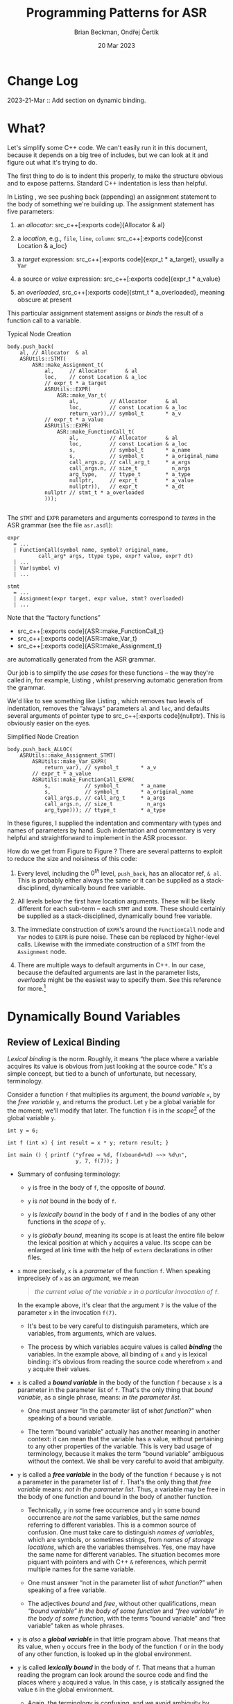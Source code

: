 #+TODO: TODO BACKLOGGED(!) SCHEDULED(!) STARTED(!) SUSPENDED(!) BLOCKED(!) DELEGATED(!) ABANDONED(!) DONE

# FOR DOCUMENTATION OF THESE OPTIONS, see 12.2, Export Settings of the Org Info Manual

#+OPTIONS: ':t                # export smart quotes
#+OPTIONS: *:t                # export emphasized text
#+OPTIONS: -:t                # conversion of special strings
#+OPTIONS: ::t                # fixed-width sections
#+OPTIONS: <:t                # time/date active/inactive stamps
#+OPTIONS: \n:nil             # preserve line breaks
#+OPTIONS: ^:nil              # TeX-like syntax for sub- and super-scripts
#+OPTIONS: arch:headline      # archived trees
#+OPTIONS: author:t           # toggle inclusion of author name on export
#+OPTIONS: broken-links:mark  # ?
#+OPTIONS: c:nil              # clock keywords
#+OPTIONS: creator:nil        # other value is 'comment'

# Exporting of drawers

#+OPTIONS: d:t

# Exporting of drawers to LaTeX is NOT WORKING as of 25 March 2020. The
# workaround is to wrap the drawers in #+begin_example and #+end_example.

# #+OPTIONS: d:("LOGBOOK")      # drawers to include or exclude

#+OPTIONS: date:t             # ?
#+OPTIONS: e:t                # entities
#+OPTIONS: email:nil          # do or don't export my email
#+OPTIONS: f:t                # footnotes
#+OPTIONS: H:3                # number of headline levels to export
#+OPTIONS: inline:t           # export inline tasks?
#+OPTIONS: num:t              # section numbers
#+OPTIONS: p:nil              # toggle export of planning information
#+OPTIONS: pri:nil            # priority cookies
#+OPTIONS: prop:("ATTACH_DIR" "Attachments")           # include property drawers? or list to include?
#+OPTIONS: stat:t             # statistics cookies?
#+OPTIONS: tags:t             # org-export-with-tags? (what's a "tag"?)
#+OPTIONS: tasks:t            # include TODO items ("tasks" some complexity here)
#+OPTIONS: tex:t              # exports inline LaTeX
#+OPTIONS: timestamp:t        # creation timestamp in the exported file?
#+OPTIONS: toc:2              # set level limit in TOC or nil to exclude
#+OPTIONS: todo:t             # inclusion of actual TODO keyword
#+OPTIONS: |:t                # include tables

#+CREATOR: Emacs 26.2 of 2019-04-12, org version: 9.2.2

#+LaTeX_HEADER: \usepackage{bm}
#+LaTeX_HEADER: \usepackage[T1]{fontenc}
#+LaTeX_HEADER: \usepackage{cmll}
#+LaTeX_HEADER: \usepackage{amsmath}
#+LaTeX_HEADER: \usepackage{amssymb}
#+LaTeX_HEADER: \usepackage{interval}  % must install texlive-full
#+LaTeX_HEADER: \usepackage{mathtools}
#+LaTeX_HEADER: \usepackage{interval}  % must install texlive-full
#+LaTeX_HEADER: \usepackage[shortcuts]{extdash}
#+LaTeX_HEADER: \usepackage{tikz}
#+LaTeX_HEADER: \usepackage[utf8]{inputenc}

# #+LaTeX_HEADER: \usepackage[top=0.90in,bottom=0.55in,left=1in,right=1in,includefoot]{geometry}

#+LaTeX_HEADER: \usepackage[top=1.25in,bottom=1.25in,left=1.25in,right=1.25in,includefoot]{geometry}

#+LaTeX_HEADER: \usepackage{palatino}

#+LaTeX_HEADER: \usepackage{siunitx}
#+LaTeX_HEADER: \usepackage{braket}
#+LaTeX_HEADER: \usepackage[euler-digits,euler-hat-accent]{eulervm}
#+LATEX_HEADER: \usepackage{fancyhdr}
#+LATEX_HEADER: \pagestyle{fancyplain}
#+LATEX_HEADER: \lhead{}
#+LATEX_HEADER: \chead{\textbf{(c) Brian Beckman, 2023; Creative Commons Attribution-ShareAlike CC-BY-SA}}
#+LATEX_HEADER: \rhead{}
#+LATEX_HEADER: \lfoot{(c) Brian Beckman, 2023; CC-BY-SA}
#+LATEX_HEADER: \cfoot{\thepage}
#+LATEX_HEADER: \rfoot{}
#+LATEX_HEADER: \usepackage{lineno}
#+LATEX_HEADER: \usepackage{minted}
#+LATEX_HEADER: \usepackage{listings}

# #+LATEX_HEADER: \linenumbers

#+LATEX_HEADER: \usepackage{parskip}
#+LATEX_HEADER: \setlength{\parindent}{15pt}
#+LATEX_HEADER: \usepackage{listings}
#+LATEX_HEADER: \usepackage{xcolor}
#+LATEX_HEADER: \usepackage{textcomp}
#+LATEX_HEADER: \usepackage[atend]{bookmark}
#+LATEX_HEADER: \usepackage{mdframed}
#+LATEX_HEADER: \usepackage[utf8]{inputenc} % usually not needed (loaded by default)
#+LATEX_HEADER: \usepackage[T1]{fontenc}

#+LATEX_HEADER_EXTRA: \BeforeBeginEnvironment{minted}{\begin{mdframed}}
#+LATEX_HEADER_EXTRA: \AfterEndEnvironment{minted}{\end{mdframed}}
#+LATEX_HEADER_EXTRA: \bookmarksetup{open, openlevel=2, numbered}
#+LATEX_HEADER_EXTRA: \DeclareUnicodeCharacter{03BB}{$\lambda$}
# The following doesn't work: just search replace literal ESC=27=1B with ^[ !
# #+LATEX_HEADER_EXTRA: \DeclareUnicodeCharacter{001B}{xx}

#                                                    _
#  _ _  _____ __ __  __ ___ _ __  _ __  __ _ _ _  __| |___
# | ' \/ -_) V  V / / _/ _ \ '  \| '  \/ _` | ' \/ _` (_-<
# |_||_\___|\_/\_/  \__\___/_|_|_|_|_|_\__,_|_||_\__,_/__/

#+LaTeX_HEADER: \newcommand\definedas{\stackrel{\text{\tiny def}}{=}}
#+LaTeX_HEADER: \newcommand\belex{BELEX}
#+LaTeX_HEADER: \newcommand\bleir{BLEIR}
#+LaTeX_HEADER: \newcommand\llb{low-level \belex}
#+LaTeX_HEADER: \newcommand\hlb{high-level \belex}


#+SELECT_TAGS: export
#+STARTUP: indent

#+LaTeX_CLASS_OPTIONS: [10pt,oneside,x11names]

#+LATEX: \setlength\parindent{0pt}

# #+STARTUP: latexpreview inlineimages showall
# #+STARTUP: showall

#+TITLE: Programming Patterns for ASR
#+AUTHOR: Brian Beckman, Ondřej Čertik
#+DATE: 20 Mar 2023

#+BEGIN_SRC elisp :exports none
  (setq org-babel-python-command "python3")
  (setq org-image-actual-width nil)
  (setq org-confirm-babel-evaluate nil)
  (setq org-src-fontify-natively t)
  (add-to-list 'org-latex-packages-alist '("" "listingsutf8"))
  (setq org-export-latex-listings 'minted)
  (setq org-latex-listings 'minted
        org-latex-packages-alist '(("" "minted"))
        org-latex-pdf-process
        '("pdflatex -shell-escape -interaction nonstopmode -output-directory %o %f"
          "pdflatex -shell-escape -interaction nonstopmode -output-directory %o %f"
          "pdflatex -shell-escape -interaction nonstopmode -output-directory %o %f"))
  (org-babel-do-load-languages 'org-babel-load-languages
   '((ditaa . t) (latex . t)))
  (princ (concat (format "Emacs version: %s\n" (emacs-version))
                 (format "org version: %s\n" (org-version))))
#+END_SRC

#+RESULTS:
: Emacs version: GNU Emacs 28.2 (build 1, aarch64-apple-darwin21.1.0, NS appkit-2113.00 Version 12.0.1 (Build 21A559))
:  of 2022-09-12
: org version: 9.5.5

* Change Log

2023-21-Mar :: Add section on dynamic binding.

* What?

Let's simplify some C++ code. We can't easily run it in this
document, because it depends on a big tree of includes, but we can
look at it and figure out what it's trying to do.

The first thing to do is to indent this properly, to make the
structure obvious and to expose patterns. Standard C++ indentation
is less than helpful.

In Listing \ref{fig:typical-node-creation}, we see pushing back
(appending) an assignment statement to the body of something we're
building up. The assignment statement has five parameters:

1. an /allocator/: src_c++[:exports code]{Allocator & al}

2. a /location/, e.g., =file=, =line=, =column=: src_c++[:exports
   code]{const Location & a_loc}

3. a /target/ expression: src_c++[:exports code]{expr_t * a_target},
   usually a =Var=

4. a source or /value/ expression: src_c++[:exports code]{expr_t *
   a_value}

5. an /overloaded/, src_c++[:exports code]{stmt_t * a_overloaded},
   meaning obscure at present

This particular assignment statement assigns or /binds/ the result
of a function call to a variable.

#+caption: Typical Node Creation
#+label: fig:typical-node-creation
#+begin_src C++ :eval never
  body.push_back(
      al, // Allocator  & al
      ASRUtils::STMT(
          ASR::make_Assignment_t(
              al,     // Allocator      & al
              loc,    // const Location & a_loc
              // expr_t * a_target
              ASRUtils::EXPR(
                  ASR::make_Var_t(
                      al,          // Allocator      & al
                      loc,         // const Location & a_loc
                      return_var)),// symbol_t       * a_v
              // expr_t * a_value
              ASRUtils::EXPR(
                  ASR::make_FunctionCall_t(
                      al,          // Allocator      & al
                      loc,         // const Location & a_loc
                      s,           // symbol_t       * a_name
                      s,           // symbol_t       * a_original_name
                      call_args.p, // call_arg_t     * a_args
                      call_args.n, // size_t           n_args
                      arg_type,    // ttype_t        * a_type
                      nullptr,     // expr_t         * a_value
                      nullptr)),   // expr_t         * a_dt
              nullptr // stmt_t * a_overloaded
              )));

#+end_src

\newpage
The =STMT= and =EXPR= parameters and arguments correspond to
/terms/ in the ASR grammar (see the file =asr.asdl=):

\vskip 0.26cm
#+begin_src
  expr
    = ...
    | FunctionCall(symbol name, symbol? original_name,
            call_arg* args, ttype type, expr? value, expr? dt)
    | ...
    | Var(symbol v)
    | ...
#+end_src

\vskip 0.26cm
#+begin_src
  stmt
    = ...
    | Assignment(expr target, expr value, stmt? overloaded)
    | ...
#+end_src

Note that the "factory functions"
- src_c++[:exports code]{ASR::make_FunctionCall_t}
- src_c++[:exports code]{ASR::make_Var_t}
- src_c++[:exports code]{ASR::make_Assignment_t}
are automatically
generated from the ASR grammar.

Our job is to simplify the /use cases/ for these functions -- the
way they're called in, for example, Listing
\ref{fig:typical-node-creation}, whilst preserving automatic
generation from the grammar.

We'd like to see something like Listing
\ref{fig:simplified-usage}, which removes two levels of
indentation, removes the "always" parameters =al= and =loc=, and
defaults several arguments of pointer type to src_c++[:exports
code]{nullptr}. This is obviously easier on the eyes.

#+caption: Simplified Node Creation
#+label: fig:simplified-usage
#+begin_src C++ :eval never
  body.push_back_ALLOC(
      ASRUtils::make_Assignment_STMT(
          ASRUtils::make_Var_EXPR(
              return_var), // symbol_t       * a_v
          // expr_t * a_value
          ASRUtils::make_FunctionCall_EXPR(
              s,           // symbol_t       * a_name
              s,           // symbol_t       * a_original_name
              call_args.p, // call_arg_t     * a_args
              call_args.n, // size_t           n_args
              arg_type))); // ttype_t        * a_type
#+end_src

In these figures, I supplied the indentation and commentary with
types and names of parameters by hand. Such indentation and
commentary is very helpful and straightforward to implement in the
ASR processor.

How do we get from Figure \ref{fig:typical-node-creation} to
Figure \ref{fig:simplified-usage}? There are several patterns to
exploit to reduce the size and noisiness of this code:

1. Every level, including the $0^{th}$ level, =push_back=, has an
   allocator ref, =& al=. This is probably either always the same
   or it can be supplied as a stack-disciplined, dynamically
   bound free variable.

2. All levels below the first have location arguments. These will
   be likely different for each sub-term -- each =STMT= and
   =EXPR=. These should certainly be supplied as a
   stack-disciplined, dynamically bound free variable.

3. The immediate construction of =EXPR='s around the
   =FunctionCall= node and =Var= nodes to =EXPR= is pure noise.
   These can be replaced by higher-level calls. Likewise with
   the immediate construction of a =STMT= from the =Assignment=
   node.

4. There are multiple ways to default arguments in C++. In our
   case, because the defaulted arguments are last in the parameter
   lists, /overloads/ might be the easiest way to specify them.
   See this reference for more.[fn:: https://en.cppreference.com/w/cpp/language/default_arguments]

* Dynamically Bound Variables

** Review of Lexical Binding

/Lexical binding/ is the norm. Roughly, it means "the place where
a variable acquires its value is obvious from just looking at the
source code." It's a simple concept, but tied to a bunch of
unfortunate, but necessary, terminology.

Consider a function =f= that multiplies its argument, the /bound
variable/ =x=, by the /free variable/ =y=, and returns the
product. Let =y= be a global variable for the moment; we'll modify
that later. The function =f= is in /the scope/[fn::
https://en.wikipedia.org/wiki/Scope_(computer_science)]
of the global variable =y=.

\vskip 0.25cm
#+begin_src C++ :includes <stdio.h> :results output :exports both
  int y = 6;

  int f (int x) { int result = x * y; return result; }

  int main () { printf ("yfree = %d, f(xbound=%d) ~~> %d\n",
                        y, 7, f(7)); }
#+end_src

#+RESULTS:
: yfree = 6, f(xbound=7) ~~> 42

- Summary of confusing terminology:

  - =y= is free in the body of =f=, the opposite of /bound/.

  - =y= is /not/ bound in the body of =f=.

  - =y= is /lexically bound/ in the body of =f= and in the
    bodies of any other functions in the /scope/ of =y=.

  - =y= is /globally bound/, meaning its scope is at least the
    entire file below the lexical position at which =y= acquires a
    value. Its scope can be enlarged at link time with the help of
    =extern= declarations in other files.

- =x= more precisely, =x= is a /parameter/ of the function =f=.
  When speaking imprecisely of =x= as an /argument/, we mean

  #+begin_quote
  /the  current value of the variable =x= in a particular invocation of =f=./
  #+end_quote

  In the example above, it's clear that the argument =7=
  is the value of the parameter =x= in the invocation =f(7)=.

  - It's best to be very careful to distinguish parameters, which
    are variables, from arguments, which are values.

  - The process by which variables acquire values is called
    */binding/* the variables. In the example above, all binding
    of =x= and =y= is lexical binding: it's obvious from reading
    the source code wherefrom =x= and =y= acquire their values.

- =x= is called a */bound variable/* in the body of the function
  =f= because =x= is a parameter in the parameter list of =f=.
  That's the only thing that /bound variable/, as a single phrase,
  means: /in the parameter list/.

  - One must answer "in the parameter list of /what function/?"
    when speaking of a bound variable.

  - The term "bound variable" actually has another meaning in
    another context: it can mean that the variable has a value,
    without pertaining to any other properties of the variable.
    This is very bad usage of terminology, because it makes the
    term "bound variable" ambiguous without the context. We shall
    be very careful to avoid that ambiguity.

- =y= is called a */free variable/* in the body of the function
  =f= because =y= is not a parameter in the parameter list of =f=.
  That's the only thing that /free variable/ means: /not in the
  parameter list/. Thus, a variable may be free in the body of one
  function and bound in the body of another function.

  - Technically, =y= in some free occurrence and =y= in some bound
    occurrence are /not/ the same variables, but the same /names/
    referring to different variables. This is a common source of
    confusion. One must take care to distinguish /names of
    variables/, which are symbols, or sometimes strings, from
    /names of storage locations/, which are the variables
    themselves. Yes, one may have the same name for different
    variables. The situation becomes more piquant with pointers
    and with C++ =&= references, which permit multiple names for
    the same variable.

  - One must answer "not in the parameter list of /what
    function/?" when speaking of a free variable.

  - The adjectives /bound/ and /free/, without other
    qualifications, mean /"bound variable" in the body of some
    function/ and /"free variable" in the body of some function/,
    with the terms "bound variable" and "free variable" taken as
    whole phrases.

- =y= is /also/ a */global variable/* in that little program
  above. That means that its value, when =y= occurs free in the
  body of the function =f= or in the body of any other function,
  is looked up in the global environment.

- =y= is called */lexically bound/* in the body of =f=. That means
  that a human reading the program can look around the source code
  and find the places where =y= acquired a value. In this case,
  =y= is statically assigned the value =6= in the global
  environment.

  - Again, the terminology is confusing, and we avoid ambiguity by
    never taking shortcuts with the language. /Bound/, by itself,
    means one thing, the opposite of /free/, and /lexically bound/
    is not just the adverb /lexically/ modifying the adjective
    /bound/, but a whole phrase denoting an entirely separate
    concept.

** Dynamically Binding =y=

\vskip 0.26cm
#+begin_src C++ :includes <stdio.h> :results output :exports both
  int y = 6;

  static int push_y = y; // generalize this to a run-time stack

  void bind_y(int value) { push_y = y; y = value; }

  void unbind_y() { y = push_y; }

  int f (int x) { int result = x * y; return result; }

  int main () {
      bind_y(17);  // in Python, this would start a "with" block.
      printf ("yfree = %d, f(xbound=%d) ~~> %d\n",
                        y, 7, f(7));
      unbind_y();  // this would end the "with" block.
      printf ("but look, yfree is still %d!\n", y); }
#+end_src

#+RESULTS:
: yfree = 17, f(xbound=7) ~~> 119
: but look, yfree is still 6!

Dynamic binding effects a temporary change to the value of a free
variable, global or not, at run time. The value of a variable is
no longer lexically obvious: one must look up a run-time stack and
not just a lexical nest of bindings. In the example above, we have
a pair of functions that work only for the variable =y=, and only
for one level of dynamic binding, but that illustrate the concept.

- The scope of the dynamic binding of =y= is all the code between
  the call of =bind_y= and the call of =unbind_y=.

- In the scope of the dynamic binding of =y=, all free occurrences
  of =y= in the bodies of all functions, no matter how deeply
  nested, will have the value =17=, in this instance.

- To support nesting of binding scopes, replace the
  implementations of =bind_y= and =unbind_y= with implementations
  that employ a stack[fn::
  https://cplusplus.com/reference/stack/stack/].

- Generalizing dynamic binding to any variable requires either
  special syntax and compiler help in the programming language, as
  with =binding= in
  Clojure[fn:: https://clojuredocs.org/clojure.core/binding] or special
  variables in Common Lisp[fn:: https://wiki.c2.com/?SpecialVariable],
  or a global dictionary between variable names as strings, e.g.,
  ="x"=, and their variables, say =x=, along with a stack for each
  variable.

  - Both the footnoted articles above are worth your time to read
    if you're not familiar with dynamic binding.
